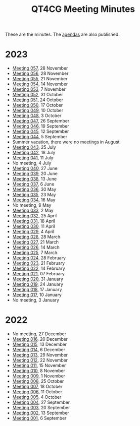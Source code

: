 :PROPERTIES:
:ID:       4C0DA03C-77C5-46C9-8402-E711CEC2B274
:END:
#+title: QT4CG Meeting Minutes
#+author: Norm Tovey-Walsh
#+filetags: :qt4cg:
#+options: html-style:nil h:6 toc:nil num:nil
#+html_head: <link rel="stylesheet" type="text/css" href="/meeting/css/htmlize.css"/>
#+html_head: <link rel="stylesheet" type="text/css" href="../../css/style.css"/>
#+html_head: <link rel="shortcut icon" href="/img/QT4-64.png" />
#+html_head: <link rel="apple-touch-icon" sizes="64x64" href="/img/QT4-64.png" type="image/png" />
#+html_head: <link rel="apple-touch-icon" sizes="76x76" href="/img/QT4-76.png" type="image/png" />
#+html_head: <link rel="apple-touch-icon" sizes="120x120" href="/img/QT4-120.png" type="image/png" />
#+html_head: <link rel="apple-touch-icon" sizes="152x152" href="/img/QT4-152.png" type="image/png" />
#+options: author:nil email:nil creator:nil timestamp:nil
#+startup: showall

These are the minutes. The [[../agenda/][agendas]] are also published.

* 2023
:PROPERTIES:
:CUSTOM_ID: minutes-2023
:END:

+ [[./2023/12-05.html][Meeting 057]], 28 November
+ [[./2023/11-28.html][Meeting 056]], 28 November
+ [[./2023/11-21.html][Meeting 055]], 21 November
+ [[./2023/11-14.html][Meeting 054]], 14 November
+ [[./2023/11-07.html][Meeting 053]], 7 November
+ [[./2023/10-31.html][Meeting 052]], 31 October
+ [[./2023/10-24.html][Meeting 051]], 24 October
+ [[./2023/10-17.html][Meeting 050]], 17 October
+ [[./2023/10-10.html][Meeting 049]], 10 October
+ [[./2023/10-03.html][Meeting 048]], 3 October
+ [[./2023/09-26.html][Meeting 047]], 26 September
+ [[./2023/09-19.html][Meeting 046]], 19 September
+ [[./2023/09-12.html][Meeting 045]], 12 September
+ [[./2023/09-05.html][Meeting 044]], 5 September
+ Summer vacation, there were no meetings in August
+ [[./2023/07-25.html][Meeting 043]], 25 July
+ [[./2023/07-18.html][Meeting 042]], 18 July
+ [[./2023/07-11.html][Meeting 041]], 11 July
+ No meeting, 4 July
+ [[./2023/06-27.html][Meeting 040]], 27 June
+ [[./2023/06-20.html][Meeting 039]], 20 June
+ [[./2023/06-13.html][Meeting 038]], 13 June
+ [[./2023/06-06.html][Meeting 037]], 6 June
+ [[./2023/05-30.html][Meeting 036]], 30 May
+ [[./2023/05-23.html][Meeting 035]], 23 May
+ [[./2023/05-16.html][Meeting 034]], 16 May
+ No meeting, 9 May
+ [[./2023/05-02.html][Meeting 033]], 2 May
+ [[./2023/04-25.html][Meeting 032]], 25 April
+ [[./2023/04-18.html][Meeting 031]], 18 April
+ [[./2023/04-11.html][Meeting 030]], 11 April
+ [[./2023/04-04.html][Meeting 029]], 4 April
+ [[./2023/03-28.html][Meeting 028]], 28 March
+ [[./2023/03-21.html][Meeting 027]], 21 March
+ [[./2023/03-14.html][Meeting 026]], 14 March
+ [[./2023/03-07.html][Meeting 025]], 7 March
+ [[./2023/02-28.html][Meeting 024]], 28 February
+ [[./2023/02-21.html][Meeting 023]], 21 February
+ [[./2023/02-14.html][Meeting 022]], 14 February
+ [[./2023/02-07.html][Meeting 021]], 07 February
+ [[./2023/01-31.html][Meeting 020]], 31 January
+ [[./2023/01-24.html][Meeting 019]], 24 January
+ [[./2023/01-17.html][Meeting 018]], 17 January
+ [[./2023/01-10.html][Meeting 017]], 10 January
+ No meeting, 3 January

* 2022
:PROPERTIES:
:CUSTOM_ID: minutes-2022
:END:

+ No meeting, 27 December
+ [[./2022/12-20.html][Meeting 016]], 20 December
+ [[./2022/12-13.html][Meeting 015]], 13 December
+ [[./2022/12-06.html][Meeting 014]], 6 December
+ [[./2022/11-29.html][Meeting 013]], 29 November
+ [[./2022/11-22.html][Meeting 012]], 22 November
+ [[./2022/11-15.html][Meeting 011]], 15 November
+ [[./2022/11-08.html][Meeting 010]], 8 November
+ [[./2022/11-01.html][Meeting 009]], 1 November
+ [[./2022/10-25.html][Meeting 008]], 25 October
+ [[./2022/10-18.html][Meeting 007]], 18 October
+ [[./2022/10-11.html][Meeting 006]], 11 October
+ [[./2022/10-04.html][Meeting 005]], 4 October
+ [[./2022/09-27.html][Meeting 004]], 27 September
+ [[./2022/09-20.html][Meeting 003]], 20 September
+ [[./2022/09-13.html][Meeting 002]], 13 September
+ [[./2022/09-06.html][Meeting 001]], 6 September

